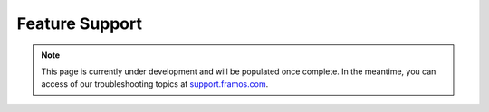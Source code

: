 Feature Support
++++++++++++++++++++++++++++++++++++++++++

.. note::
   This page is currently under development and will be populated once complete. In the meantime, you can access of our troubleshooting topics at `support.framos.com <https://support.framos.com/support/home>`_.
   